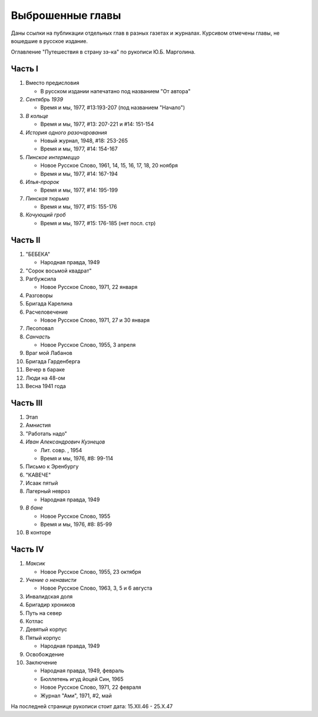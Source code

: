 Выброшенные главы
=================

Даны ссылки на публикации отдельных глав в разных газетах и журналах.
Курсивом отмечены главы, не вошедшие в русское издание.

Оглавление "Путешествия в страну зэ-ка" по рукописи Ю.Б. Марголина.

Часть I
-------

#. Вместо предисловия
   
   - В русском издании напечатано под названием "От автора"
   
#. *Сентябрь 1939* 
   
   - Время и мы, 1977, #13:193-207 (под названием "Начало")
   
#. *В кольце* 
   
   - Время и мы, 1977, #13: 207-221 и #14: 151-154
   
#. *История одного разочарования*
   
   - Новый журнал, 1948, #18: 253-265
   - Время и мы, 1977, #14: 154-167
   
#. *Пинское интермеццо* 
   
   - Новое Русское Слово, 1961, 14, 15, 16, 17, 18, 20 ноября
   -  Время и мы, 1977, #14: 167-194
   
#. *Илья-пророк*
   
   - Время и мы, 1977, #14: 195-199
   
#. *Пинская тюрьма* 
   
   - Время и мы, 1977, #15: 155-176
   
#. *Кочующий гроб* 
   
   - Время и мы, 1977, #15: 176-185 (нет посл. стр)


Часть II
--------

#. "БЕБЕКА"
   
   - Народная правда,  1949
   
#. "Сорок восьмой квадрат"
#. Рагбужсила
   
   - Новое Русское Слово, 1971, 22 января
   
#. Разговоры
#. Бригада Карелина
#. Расчеловечение
   
   - Новое Русское Слово, 1971, 27 и 30 января
   
#. Лесоповал
#. *Санчасть*
   
   - Новое Русское Слово, 1955, 3 апреля
   
#. Враг мой Лабанов
#. Бригада Гарденберга
#. Вечер в бараке
#. Люди на 48-ом
#. Весна 1941 года


Часть III
---------

#. Этап
#. Амнистия
#. "Работать надо"
#. *Иван Александрович Кузнецов*
   
   - Лит. совр. , 1954
   - Время и мы, 1976, #8: 99-114
   
#. Письмо к Эренбургу
#. "КАВЕЧЕ"
#. Исаак пятый
#. Лагерный невроз
   
   - Народная правда, 1949
   
#. *В бане*
   
   - Новое Русское Слово,  1955
   - Время и мы, 1976, #8: 85-99
   
#. В конторе

Часть IV
--------

#. *Максик*
   
   - Новое Русское Слово, 1955, 23 октября
   
#. *Учение о ненависти*
   
   - Новое Русское Слово, 1963, 3, 5 и 6 августа
   
#. Инвалидская доля
#. Бригадир хроников
#. Путь на север
#. Котлас
#. Девятый корпус
#. Пятый корпус
   
   - Народная правда, 1949
   
#. Освобождение
#. Заключение
   
   - Народная правда,  1949, февраль
   - Бюллетень игуд йоцей Син, 1965
   - Новое Русское Слово, 1971, 22 февраля
   - Журнал "Ами",  1971, #2,  май

На последней странице рукописи стоит дата: 15.XII.46 - 25.X.47
